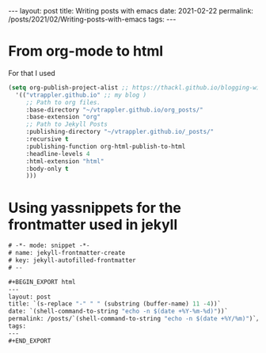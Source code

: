 #+BEGIN_EXPORT html
---
layout: post
title: Writing posts with emacs
date: 2021-02-22
permalink: /posts/2021/02/Writing-posts-with-emacs
tags:
---
#+END_EXPORT
* From org-mode to html
  For that I used
  #+begin_src emacs-lisp
    (setq org-publish-project-alist ;; https://thackl.github.io/blogging-with-emacs-org-mode-and-jekyll
	  '(("vtrappler.github.io" ;; my blog )
	     ;; Path to org files.
	     :base-directory "~/vtrappler.github.io/org_posts/"
	     :base-extension "org"
	     ;; Path to Jekyll Posts
	     :publishing-directory "~/vtrappler.github.io/_posts/"
	     :recursive t
	     :publishing-function org-html-publish-to-html
	     :headline-levels 4
	     :html-extension "html"
	     :body-only t
	     )))
  #+end_src

* Using yassnippets for the frontmatter used in jekyll

#+begin_src emacs-lisp
# -*- mode: snippet -*-
# name: jekyll-frontmatter-create
# key: jekyll-autofilled-frontmatter
# --

#+BEGIN_EXPORT html
---
layout: post
title: `(s-replace "-" " " (substring (buffer-name) 11 -4))`
date: `(shell-command-to-string "echo -n $(date +%Y-%m-%d)"))`
permalink: /posts/`(shell-command-to-string "echo -n $(date +%Y/%m)")`/`(substring (buffer-name) 11 -4)`
tags:
---
#+END_EXPORT
#+end_src
